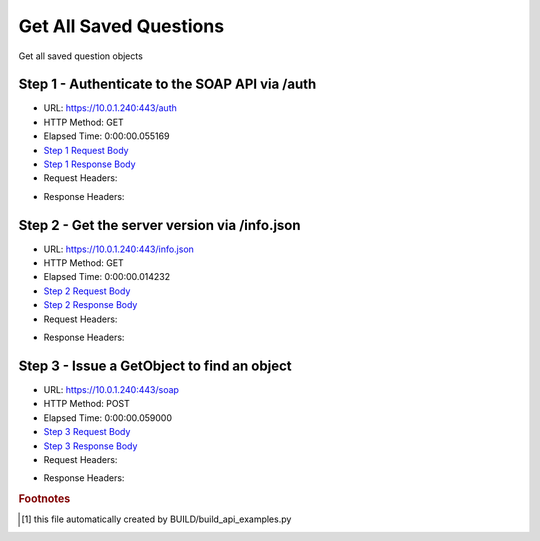 
Get All Saved Questions
==========================================================================================

Get all saved question objects


Step 1 - Authenticate to the SOAP API via /auth
------------------------------------------------------------------------------------------------------------------------------------------------------------------------------------------------------------------------------------------------------------------------------------------------------------------------------------------------------------------------------------------------------------

* URL: https://10.0.1.240:443/auth
* HTTP Method: GET
* Elapsed Time: 0:00:00.055169
* `Step 1 Request Body <../../_static/soap_outputs/6.5.314.4301/get_all_saved_questions_step_1_request.txt>`_
* `Step 1 Response Body <../../_static/soap_outputs/6.5.314.4301/get_all_saved_questions_step_1_response.txt>`_

* Request Headers:

.. code-block:: json
    :linenos:

    
    {
      "Accept": "*/*", 
      "Accept-Encoding": "gzip, deflate", 
      "Connection": "keep-alive", 
      "User-Agent": "python-requests/2.7.0 CPython/2.7.10 Darwin/14.5.0", 
      "password": "VGFuaXVtMjAxNSE=", 
      "username": "QWRtaW5pc3RyYXRvcg=="
    }

* Response Headers:

.. code-block:: json
    :linenos:

    
    {
      "connection": "keep-alive", 
      "content-length": "134", 
      "content-type": "text/plain; charset=us-ascii"
    }


Step 2 - Get the server version via /info.json
------------------------------------------------------------------------------------------------------------------------------------------------------------------------------------------------------------------------------------------------------------------------------------------------------------------------------------------------------------------------------------------------------------

* URL: https://10.0.1.240:443/info.json
* HTTP Method: GET
* Elapsed Time: 0:00:00.014232
* `Step 2 Request Body <../../_static/soap_outputs/6.5.314.4301/get_all_saved_questions_step_2_request.txt>`_
* `Step 2 Response Body <../../_static/soap_outputs/6.5.314.4301/get_all_saved_questions_step_2_response.json>`_

* Request Headers:

.. code-block:: json
    :linenos:

    
    {
      "Accept": "*/*", 
      "Accept-Encoding": "gzip, deflate", 
      "Connection": "keep-alive", 
      "User-Agent": "python-requests/2.7.0 CPython/2.7.10 Darwin/14.5.0", 
      "session": "1-672-2bbb146e8a420c82f598d147498d31f06b3ee25f0a573a733cacbf4b56248c9c95a30a12e83bb8358672aa31c0c93e5a90b69daaf1402ff1a2d3046e4c8fc87b"
    }

* Response Headers:

.. code-block:: json
    :linenos:

    
    {
      "connection": "keep-alive", 
      "content-length": "20905", 
      "content-type": "application/json"
    }


Step 3 - Issue a GetObject to find an object
------------------------------------------------------------------------------------------------------------------------------------------------------------------------------------------------------------------------------------------------------------------------------------------------------------------------------------------------------------------------------------------------------------

* URL: https://10.0.1.240:443/soap
* HTTP Method: POST
* Elapsed Time: 0:00:00.059000
* `Step 3 Request Body <../../_static/soap_outputs/6.5.314.4301/get_all_saved_questions_step_3_request.xml>`_
* `Step 3 Response Body <../../_static/soap_outputs/6.5.314.4301/get_all_saved_questions_step_3_response.xml>`_

* Request Headers:

.. code-block:: json
    :linenos:

    
    {
      "Accept": "*/*", 
      "Accept-Encoding": "gzip", 
      "Connection": "keep-alive", 
      "Content-Length": "478", 
      "Content-Type": "text/xml; charset=utf-8", 
      "User-Agent": "python-requests/2.7.0 CPython/2.7.10 Darwin/14.5.0", 
      "session": "1-672-2bbb146e8a420c82f598d147498d31f06b3ee25f0a573a733cacbf4b56248c9c95a30a12e83bb8358672aa31c0c93e5a90b69daaf1402ff1a2d3046e4c8fc87b"
    }

* Response Headers:

.. code-block:: json
    :linenos:

    
    {
      "connection": "keep-alive", 
      "content-encoding": "gzip", 
      "content-type": "text/xml;charset=UTF-8", 
      "transfer-encoding": "chunked"
    }


.. rubric:: Footnotes

.. [#] this file automatically created by BUILD/build_api_examples.py
